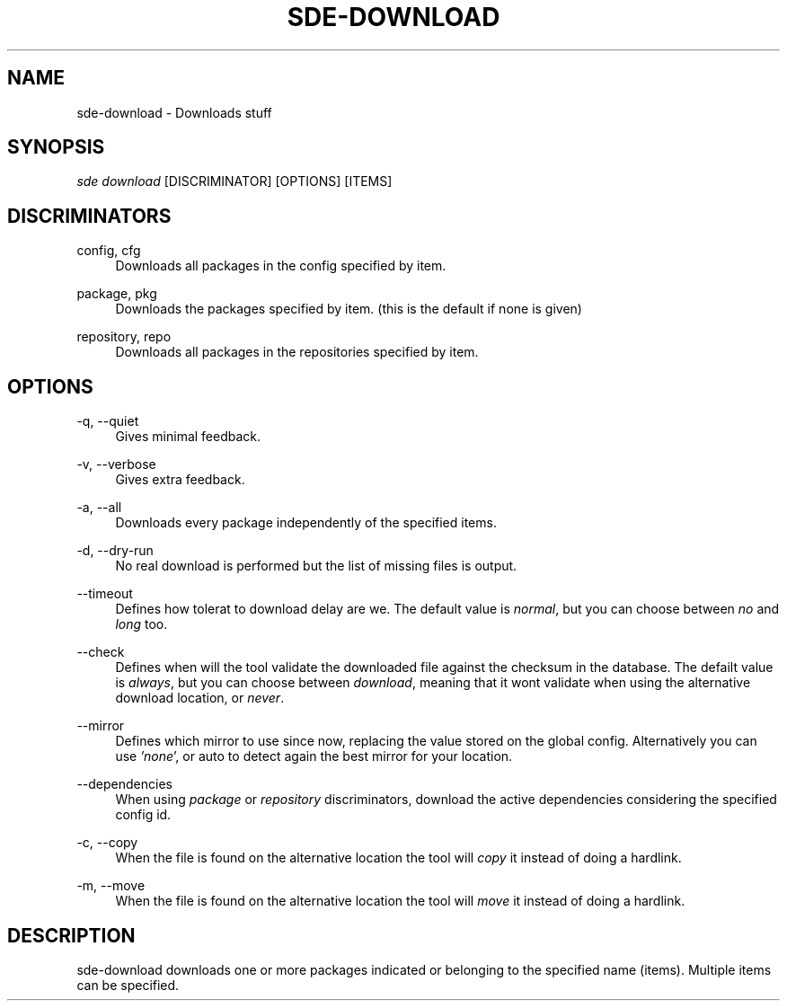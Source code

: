 .\"     Title: sde-download
.\"    Author: 
.\" Generator: DocBook XSL Stylesheets v1.72.0 <http://docbook.sf.net/>
.\"      Date: 07/10/2007
.\"    Manual: 
.\"    Source: 
.\"
.TH "SDE\-DOWNLOAD" "1" "07/10/2007" "" ""
.\" disable hyphenation
.nh
.\" disable justification (adjust text to left margin only)
.ad l
.SH "NAME"
sde\-download \- Downloads stuff
.SH "SYNOPSIS"
\fIsde download\fR [DISCRIMINATOR] [OPTIONS] [ITEMS\]
.sp
.SH "DISCRIMINATORS"
.PP
config, cfg
.RS 4
Downloads all packages in the config specified by item.
.RE
.PP
package, pkg
.RS 4
Downloads the packages specified by item. (this is the default if none is given)
.RE
.PP
repository, repo
.RS 4
Downloads all packages in the repositories specified by item.
.RE
.SH "OPTIONS"
.PP
\-q, \-\-quiet
.RS 4
Gives minimal feedback.
.RE
.PP
\-v, \-\-verbose
.RS 4
Gives extra feedback.
.RE
.PP
\-a, \-\-all
.RS 4
Downloads every package independently of the specified items.
.RE
.PP
\-d, \-\-dry\-run
.RS 4
No real download is performed but the list of missing files is output.
.RE
.PP
\-\-timeout
.RS 4
Defines how tolerat to download delay are we. The default value is
\fInormal\fR, but you can choose between
\fIno\fR
and
\fIlong\fR
too.
.RE
.PP
\-\-check
.RS 4
Defines when will the tool validate the downloaded file against the checksum in the database. The defailt value is
\fIalways\fR, but you can choose between
\fIdownload\fR, meaning that it wont validate when using the alternative download location, or
\fInever\fR.
.RE
.PP
\-\-mirror
.RS 4
Defines which mirror to use since now, replacing the value stored on the global config. Alternatively you can use
\fI'none\fR', or auto to detect again the best mirror for your location.
.RE
.PP
\-\-dependencies
.RS 4
When using
\fIpackage\fR
or
\fIrepository\fR
discriminators, download the active dependencies considering the specified config id.
.RE
.PP
\-c, \-\-copy
.RS 4
When the file is found on the alternative location the tool will
\fIcopy\fR
it instead of doing a hardlink.
.RE
.PP
\-m, \-\-move
.RS 4
When the file is found on the alternative location the tool will
\fImove\fR
it instead of doing a hardlink.
.RE
.SH "DESCRIPTION"
sde\-download downloads one or more packages indicated or belonging to the specified name (items). Multiple items can be specified.
.sp
